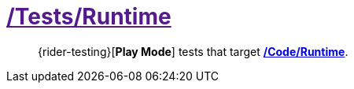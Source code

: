 ﻿[#_tests-runtime]
= link:{docdir}[/Tests/Runtime]

> {rider-testing}[*Play Mode*] tests that target <<_code-runtime, */Code/Runtime*>>.
